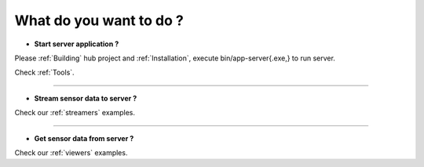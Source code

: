 
What do you want to do ?
==========================


* **Start server application ?**

Please :ref:`Building` hub project and :ref:`Installation`, execute bin/app-server{.exe,} to run server.

Check :ref:`Tools`.

---------------------------

* **Stream sensor data to server ?**

Check our :ref:`streamers` examples.

---------------------------

* **Get sensor data from server ?**

Check our :ref:`viewers` examples.


